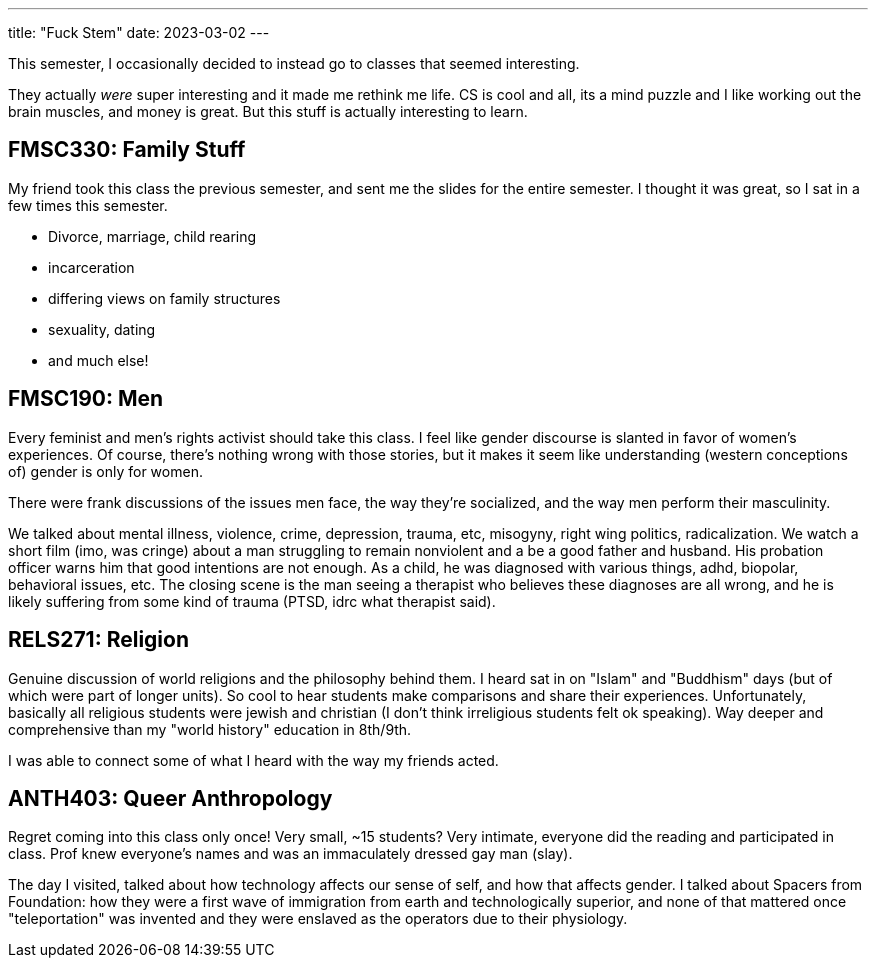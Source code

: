 ---
title: "Fuck Stem"
date: 2023-03-02
---

This semester, I occasionally decided to instead go to classes that seemed interesting.

They actually _were_ super interesting and it made me rethink me life. CS is cool and all, its a mind puzzle and I like working out the brain muscles, and money is great. But this stuff is actually interesting to learn.

== FMSC330: Family Stuff

My friend took this class the previous semester, and sent me the slides for the entire semester. I thought it was great, so I sat in a few times this semester.

* Divorce, marriage, child rearing
* incarceration
* differing views on family structures
* sexuality, dating
* and much else!

== FMSC190: Men

Every feminist and men's rights activist should take this class. I feel like gender discourse is slanted in favor of women's experiences. Of course, there's nothing wrong with those stories, but it makes it seem like understanding (western conceptions of) gender is only for women.

There were frank discussions of the issues men face, the way they're socialized, and the way men perform their masculinity.

We talked about mental illness, violence, crime, depression, trauma, etc, misogyny, right wing politics, radicalization. We watch a short film (imo, was cringe) about a man struggling to remain nonviolent and a be a good father and husband. His probation officer warns him that good intentions are not enough. As a child, he was diagnosed with various things, adhd, biopolar, behavioral issues, etc. The closing scene is the man seeing a therapist who believes these diagnoses are all wrong, and he is likely suffering from some kind of trauma (PTSD, idrc what therapist said).

== RELS271: Religion

Genuine discussion of world religions and the philosophy behind them. I heard sat in on "Islam" and "Buddhism" days (but of which were part of longer units). So cool to hear students make comparisons and share their experiences. Unfortunately, basically all religious students were jewish and christian (I don't think irreligious students felt ok speaking). Way deeper and comprehensive than my "world history" education in 8th/9th.

I was able to connect some of what I heard with the way my friends acted.

== ANTH403: Queer Anthropology

Regret coming into this class only once! Very small, ~15 students? Very intimate, everyone did the reading and participated in class. Prof knew everyone's names and was an immaculately dressed gay man (slay).

The day I visited, talked about how technology affects our sense of self, and how that affects gender. I talked about Spacers from Foundation: how they were a first wave of immigration from earth and technologically superior, and none of that mattered once "teleportation" was invented and they were enslaved as the operators due to their physiology.